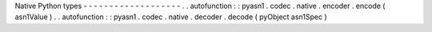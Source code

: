 Native
Python
types
-
-
-
-
-
-
-
-
-
-
-
-
-
-
-
-
-
-
-
.
.
autofunction
:
:
pyasn1
.
codec
.
native
.
encoder
.
encode
(
asn1Value
)
.
.
autofunction
:
:
pyasn1
.
codec
.
native
.
decoder
.
decode
(
pyObject
asn1Spec
)
